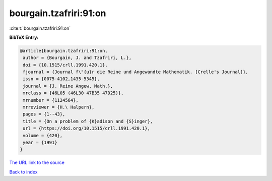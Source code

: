 bourgain.tzafriri:91:on
=======================

:cite:t:`bourgain.tzafriri:91:on`

**BibTeX Entry:**

.. code-block:: bibtex

   @article{bourgain.tzafriri:91:on,
    author = {Bourgain, J. and Tzafriri, L.},
    doi = {10.1515/crll.1991.420.1},
    fjournal = {Journal f\"{u}r die Reine und Angewandte Mathematik. [Crelle's Journal]},
    issn = {0075-4102,1435-5345},
    journal = {J. Reine Angew. Math.},
    mrclass = {46L05 (46L30 47B35 47D25)},
    mrnumber = {1124564},
    mrreviewer = {H.\ Halpern},
    pages = {1--43},
    title = {On a problem of {K}adison and {S}inger},
    url = {https://doi.org/10.1515/crll.1991.420.1},
    volume = {420},
    year = {1991}
   }
`The URL link to the source <ttps://doi.org/10.1515/crll.1991.420.1}>`_


`Back to index <../By-Cite-Keys.html>`_

